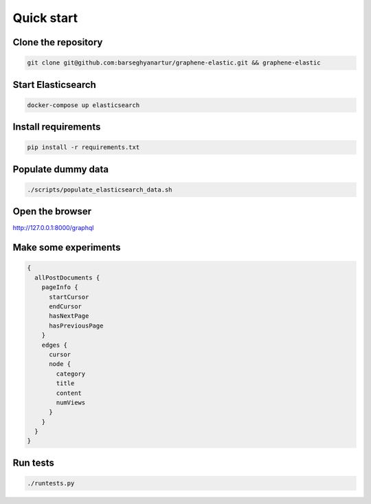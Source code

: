 Quick start
===========
Clone the repository
--------------------
.. code-block:: sh

    git clone git@github.com:barseghyanartur/graphene-elastic.git && graphene-elastic

Start Elasticsearch
-------------------
.. code-block:: sh

    docker-compose up elasticsearch

Install requirements
--------------------
.. code-block:: sh

    pip install -r requirements.txt

Populate dummy data
-------------------
.. code-block:: sh

    ./scripts/populate_elasticsearch_data.sh

Open the browser
----------------
http://127.0.0.1:8000/graphql

Make some experiments
---------------------
.. code-block:: javascript

    {
      allPostDocuments {
        pageInfo {
          startCursor
          endCursor
          hasNextPage
          hasPreviousPage
        }
        edges {
          cursor
          node {
            category
            title
            content
            numViews
          }
        }
      }
    }

Run tests
---------
.. code-block:: sh

    ./runtests.py
